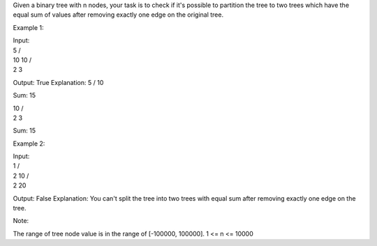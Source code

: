 Given a binary tree with n nodes, your task is to check if it's possible
to partition the tree to two trees which have the equal sum of values
after removing exactly one edge on the original tree.

Example 1:

| Input:
| 5 /
| 10 10 /
| 2 3

Output: True Explanation: 5 / 10

Sum: 15

| 10 /
| 2 3

Sum: 15

Example 2:

| Input:
| 1 /
| 2 10 /
| 2 20

Output: False Explanation: You can't split the tree into two trees with
equal sum after removing exactly one edge on the tree.

Note:

The range of tree node value is in the range of [-100000, 100000]. 1 <=
n <= 10000
